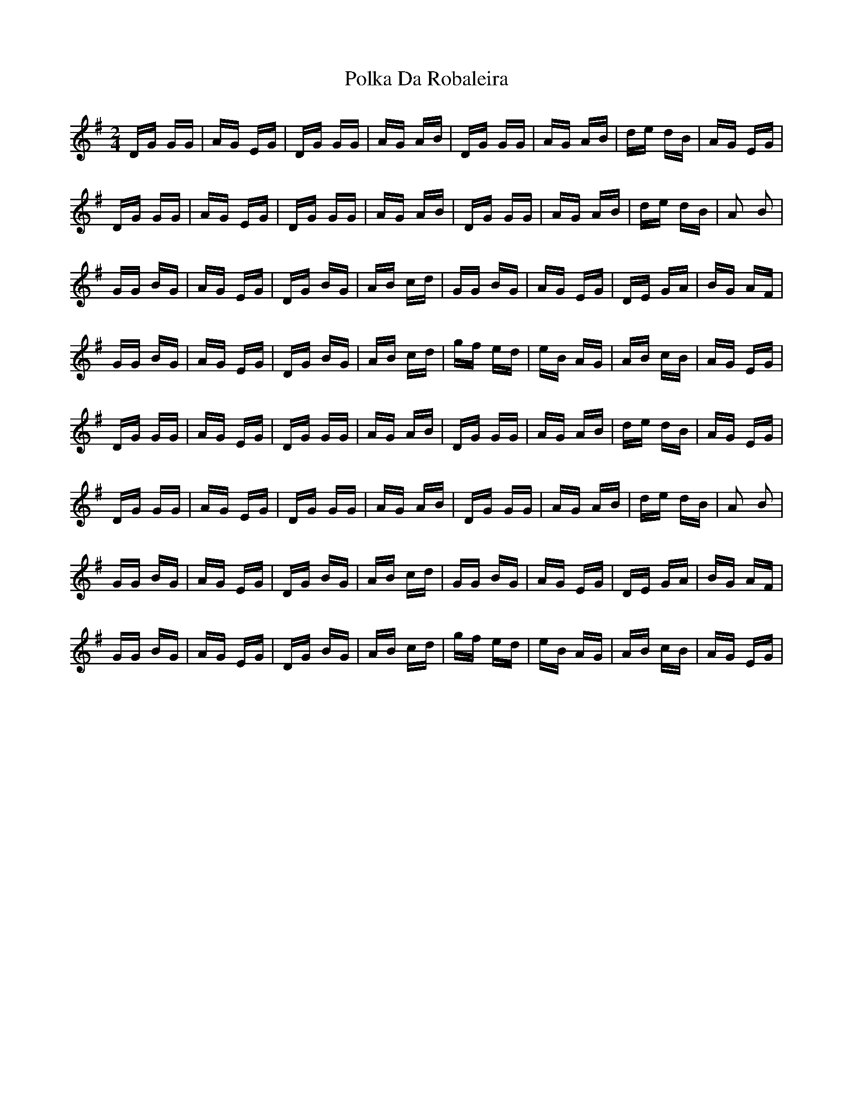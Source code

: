 X: 32706
T: Polka Da Robaleira
R: polka
M: 2/4
K: Gmajor
DG GG|AG EG|DG GG|AG AB|DG GG|AG AB|de dB|AG EG|
DG GG|AG EG|DG GG|AG AB|DG GG|AG AB|de dB|A2 B2|
GG BG|AG EG|DG BG|AB cd|GG BG|AG EG|DE GA|BG AF|
GG BG|AG EG|DG BG|AB cd|gf ed|eB AG|AB cB|AG EG|
DG GG|AG EG|DG GG|AG AB|DG GG|AG AB|de dB|AG EG|
DG GG|AG EG|DG GG|AG AB|DG GG|AG AB|de dB|A2 B2|
GG BG|AG EG|DG BG|AB cd|GG BG|AG EG|DE GA|BG AF|
GG BG|AG EG|DG BG|AB cd|gf ed|eB AG|AB cB|AG EG|

